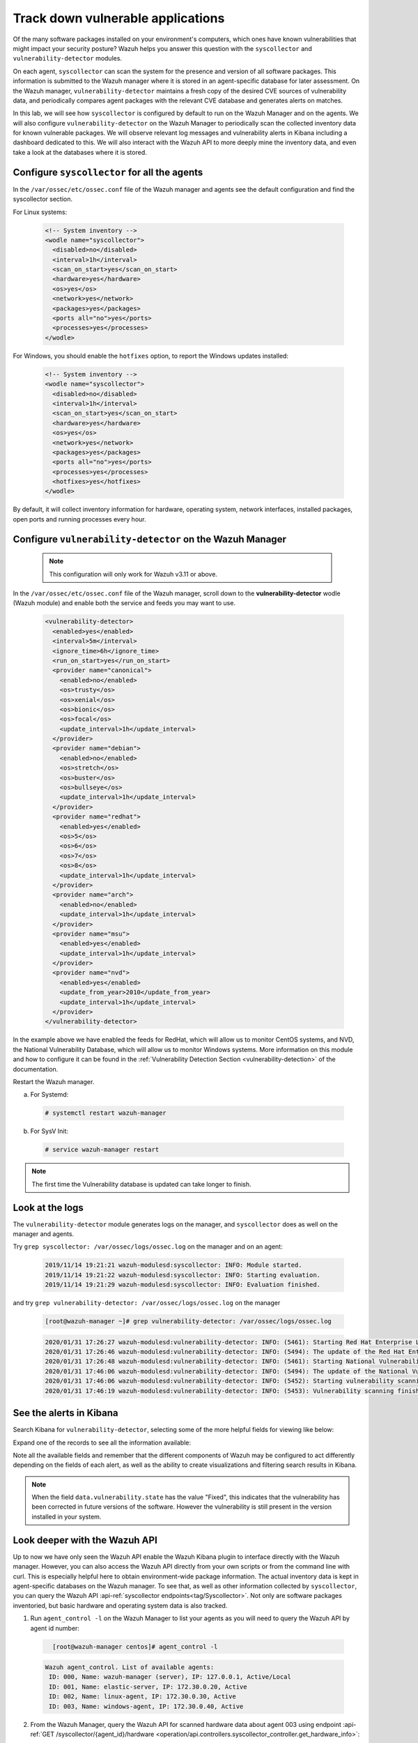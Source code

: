 .. Copyright (C) 2021 Wazuh, Inc.

.. meta::
  :description: Learn more about how to perform the offline update of the Wazuh Vulnerability Detector in this section of our documentation. 
  
.. _learning_wazuh_vuln_detection:

Track down vulnerable applications
==================================

Of the many software packages installed on your environment's computers,
which ones have known vulnerabilities that might impact your security posture?
Wazuh helps you answer this question with the ``syscollector`` and
``vulnerability-detector`` modules.

On each agent, ``syscollector`` can scan the system for the presence and
version of all software packages.  This information is submitted to the Wazuh
manager where it is stored in an agent-specific database for later assessment.
On the Wazuh manager, ``vulnerability-detector`` maintains a fresh copy of the
desired CVE sources of vulnerability data, and periodically compares agent
packages with the relevant CVE database and generates alerts on matches.

In this lab, we will see how ``syscollector`` is configured by default to run on
the Wazuh Manager and on the agents. We will also configure ``vulnerability-detector``
on the Wazuh Manager to periodically scan the collected inventory data for known
vulnerable packages.
We will observe relevant log messages and vulnerability alerts in Kibana including
a dashboard dedicated to this.  We will also interact with the Wazuh API to more
deeply mine the inventory data, and even take a look at the databases where it is
stored.

Configure ``syscollector`` for all the agents
---------------------------------------------

In the ``/var/ossec/etc/ossec.conf`` file of the Wazuh manager and agents
see the default configuration and find the syscollector section.

For Linux systems:

  .. code-block:: xml

      <!-- System inventory -->
      <wodle name="syscollector">
        <disabled>no</disabled>
        <interval>1h</interval>
        <scan_on_start>yes</scan_on_start>
        <hardware>yes</hardware>
        <os>yes</os>
        <network>yes</network>
        <packages>yes</packages>
        <ports all="no">yes</ports>
        <processes>yes</processes>
      </wodle>

For Windows, you should enable the ``hotfixes`` option, to report the Windows updates installed:

  .. code-block:: xml

      <!-- System inventory -->
      <wodle name="syscollector">
        <disabled>no</disabled>
        <interval>1h</interval>
        <scan_on_start>yes</scan_on_start>
        <hardware>yes</hardware>
        <os>yes</os>
        <network>yes</network>
        <packages>yes</packages>
        <ports all="no">yes</ports>
        <processes>yes</processes>
        <hotfixes>yes</hotfixes>
      </wodle>

By default, it will collect inventory information for hardware, operating system,
network interfaces, installed packages, open ports and running processes every hour.

Configure ``vulnerability-detector`` on  the Wazuh Manager
----------------------------------------------------------

    .. note::

      This configuration will only work for Wazuh v3.11 or above.


In the ``/var/ossec/etc/ossec.conf`` file of the Wazuh manager, scroll down to the **vulnerability-detector** wodle (Wazuh module) and enable both the service and feeds you may want to use.

  .. code-block:: xml

    <vulnerability-detector>
      <enabled>yes</enabled>
      <interval>5m</interval>
      <ignore_time>6h</ignore_time>
      <run_on_start>yes</run_on_start>
      <provider name="canonical">
        <enabled>no</enabled>
        <os>trusty</os>
        <os>xenial</os>
        <os>bionic</os>
        <os>focal</os>
        <update_interval>1h</update_interval>
      </provider>
      <provider name="debian">
        <enabled>no</enabled>
        <os>stretch</os>
        <os>buster</os>
        <os>bullseye</os>
        <update_interval>1h</update_interval>
      </provider>
      <provider name="redhat">
        <enabled>yes</enabled>
        <os>5</os>
        <os>6</os>
        <os>7</os>
        <os>8</os>
        <update_interval>1h</update_interval>
      </provider>
      <provider name="arch">
        <enabled>no</enabled>
        <update_interval>1h</update_interval>
      </provider>
      <provider name="msu">
        <enabled>yes</enabled>
        <update_interval>1h</update_interval>
      </provider>
      <provider name="nvd">
        <enabled>yes</enabled>
        <update_from_year>2010</update_from_year>
        <update_interval>1h</update_interval>
      </provider>
    </vulnerability-detector>

In the example above we have enabled the feeds for RedHat, which will allow us
to monitor CentOS systems, and NVD, the National Vulnerability Database, which
will allow us to monitor Windows systems. More information on this module and
how to configure it can be found in the
:ref:`Vulnerability Detection Section <vulnerability-detection>` of the documentation.

Restart the Wazuh manager.

a. For Systemd:

  .. code-block:: console

    # systemctl restart wazuh-manager

b. For SysV Init:

  .. code-block:: console

    # service wazuh-manager restart


.. note::

  The first time the Vulnerability database is updated can take longer to finish.


Look at the logs
----------------

The ``vulnerability-detector`` module generates logs on the manager, and ``syscollector`` does as well on the manager and agents.

Try ``grep syscollector: /var/ossec/logs/ossec.log`` on the manager and on an agent:

  .. code-block:: none
      :class: output

      2019/11/14 19:21:21 wazuh-modulesd:syscollector: INFO: Module started.
      2019/11/14 19:21:22 wazuh-modulesd:syscollector: INFO: Starting evaluation.
      2019/11/14 19:21:29 wazuh-modulesd:syscollector: INFO: Evaluation finished.

and try ``grep vulnerability-detector: /var/ossec/logs/ossec.log`` on the manager

  .. code-block:: none

      [root@wazuh-manager ~]# grep vulnerability-detector: /var/ossec/logs/ossec.log

  .. code-block:: none
      :class: output

      2020/01/31 17:26:27 wazuh-modulesd:vulnerability-detector: INFO: (5461): Starting Red Hat Enterprise Linux database update.
      2020/01/31 17:26:46 wazuh-modulesd:vulnerability-detector: INFO: (5494): The update of the Red Hat Enterprise Linux feed finished successfully.
      2020/01/31 17:26:48 wazuh-modulesd:vulnerability-detector: INFO: (5461): Starting National Vulnerability Database database update.
      2020/01/31 17:46:06 wazuh-modulesd:vulnerability-detector: INFO: (5494): The update of the National Vulnerability Database feed finished successfully.
      2020/01/31 17:46:06 wazuh-modulesd:vulnerability-detector: INFO: (5452): Starting vulnerability scanning.
      2020/01/31 17:46:19 wazuh-modulesd:vulnerability-detector: INFO: (5453): Vulnerability scanning finished.





See the alerts in Kibana
------------------------

Search Kibana for ``vulnerability-detector``, selecting some of the more helpful
fields for viewing like below:

.. thumbnail:: ../images/learning-wazuh/labs/vuln-found-list.png
    :title: Found Vulnerabilities
    :align: center
    :width: 100%


Expand one of the records to see all the information available:

.. thumbnail:: ../images/learning-wazuh/labs/vuln-found.png
    :title: Vulnerability event
    :align: center
    :width: 100%


Note all the available fields and remember that the different components of Wazuh
may be configured to act differently depending on the fields of each alert, as
well as the ability to create visualizations and filtering search results in Kibana.

.. note::

   When the field ``data.vulnerability.state`` has the value "Fixed", this
   indicates that the vulnerability has been corrected in future versions of
   the software. However the vulnerability is still present in the version
   installed in your system.

Look deeper with the Wazuh API
------------------------------

Up to now we have only seen the Wazuh API enable the Wazuh Kibana plugin to
interface directly with the Wazuh manager.  However, you can also access the
Wazuh API directly from your own scripts or from the command line with curl.  This is
especially helpful here to obtain environment-wide package information.
The actual inventory data is kept in agent-specific databases on the Wazuh manager.
To see that, as well as other information collected by ``syscollector``, you can
query the Wazuh API :api-ref:`syscollector endpoints<tag/Syscollector>`.  Not only are software packages inventoried, but basic
hardware and operating system data is also tracked.

1. Run ``agent_control -l`` on the Wazuh Manager to list your agents as you will
   need to query the Wazuh API by agent id number:

  .. code-block:: none
    :class: output

      [root@wazuh-manager centos]# agent_control -l

  .. code-block:: none
      :class: output

      Wazuh agent_control. List of available agents:
       ID: 000, Name: wazuh-manager (server), IP: 127.0.0.1, Active/Local
       ID: 001, Name: elastic-server, IP: 172.30.0.20, Active
       ID: 002, Name: linux-agent, IP: 172.30.0.30, Active
       ID: 003, Name: windows-agent, IP: 172.30.0.40, Active



2. From the Wazuh Manager, query the Wazuh API for scanned hardware data about agent 003 using endpoint :api-ref:`GET /syscollector/{agent_id}/hardware <operation/api.controllers.syscollector_controller.get_hardware_info>`:

  .. code-block:: console

    # curl -k -X GET "https://localhost:55000/syscollector/003/hardware?pretty=true" -H "Authorization: Bearer $TOKEN"


The result should look like this:

  .. code-block:: json
      :class: output

        {
            "data": {
                "affected_items": [
                    {
                        "cpu": {
                            "cores": 1,
                            "mhz": 2400,
                            "name": "Intel(R) Xeon(R) CPU E5-2676 v3 @ 2.40GHz",
                        },
                        "ram": {"free": 1121708, "total": 2096752, "usage": 46},
                        "scan": {"id": 1265621549, "time": "2019/12/24 13:43:33"},
                        "board_serial": "unknown",
                        "agent_id": "003",
                    }
                ],
                "total_affected_items": 1,
                "total_failed_items": 0,
                "failed_items": [],
                },
            "message": "All specified syscollector information was returned",
            "error": 0,
        }


3. Next, query the Wazuh API for scanned OS data about agent 003 using endpoint :api-ref:`GET /syscollector/{agent_id}/os <operation/api.controllers.syscollector_controller.get_os_info>`:

  .. code-block:: console

    # curl -k -X GET "https://localhost:55000/syscollector/003/os?pretty=true" -H "Authorization: Bearer $TOKEN"


The result should look like this:

  .. code-block:: json
      :class: output

        {
            "data": {
                "affected_items": [
                    {
                        "os": {
                            "build": "14393",
                            "major": "10",
                            "minor": "0",
                            "name": "Microsoft Windows Server 2016 Datacenter",
                            "version": "10.0.14393",
                        },
                        "scan": {"id": 1230696232, "time": "2019/12/24 14:43:33"},
                        "architecture": "x86_64",
                        "version": "6.2",
                        "hostname": "EC2AMAZ-KMLTB1V",
                        "agent_id": "003",
                    }
                ],
                "total_affected_items": 1,
                "total_failed_items": 0,
                "failed_items": [],
            },
            "message": "All specified syscollector information was returned",
            "error": 0,
        }



4. You can also use the experimental capabilities of the API to list information
   of all agents in the environment. In order to do so it is necessary to enable
   this capability in ``WAZUH_PATH/configuration/api.yaml``. A complete API configuration
   guide can be found :ref:`here <api_configuration>`.



5. Restart the Wazuh API using the ``wazuh-manager`` service:

  a. For Systemd:

    .. code-block:: console

      # systemctl restart wazuh-manager

  b. For SysV Init:

    .. code-block:: console

      # service wazuh-manager restart


6. Let's list the versions of curl on all of our Linux systems:

  .. code-block:: console

    # curl -k -X GET "https://localhost:55000/experimental/syscollector/packages?pretty=true&name=curl" -H "Authorization: Bearer $TOKEN"


The result should look like this:

  .. code-block:: json
        :class: output

        {
            "data": {
                "affected_items": [
                    {
                        "scan": {"id": 4551322, "time": "2019/12/24 14:37:55"},
                        "vendor": "CentOS",
                        "size": 527,
                        "section": "Applications/Internet",
                        "install_time": "2019/01/28 20:53:16",
                        "format": "rpm",
                        "version": "7.29.0-51.el7",
                        "name": "curl",
                        "architecture": "x86_64",
                        "description": "A utility for getting files from remote servers (FTP, HTTP, and others)",
                        "agent_id": "000",
                    },
                    {
                        "scan": {"id": 833988275, "time": "2019/12/24 14:43:40"},
                        "vendor": "CentOS",
                        "size": 527,
                        "section": "Applications/Internet",
                        "install_time": "2019/01/28 20:53:16",
                        "format": "rpm",
                        "version": "7.29.0-51.el7",
                        "name": "curl",
                        "architecture": "x86_64",
                        "description": "A utility for getting files from remote servers (FTP, HTTP, and others)",
                        "agent_id": "001",
                    },
                    {
                        "scan": {"id": 1281439567, "time": "2019/12/24 14:43:41"},
                        "vendor": "CentOS",
                        "size": 527,
                        "section": "Applications/Internet",
                        "install_time": "2019/12/18 16:08:20",
                        "format": "rpm",
                        "version": "7.29.0-54.el7_7.1",
                        "name": "curl",
                        "architecture": "x86_64",
                        "description": "A utility for getting files from remote servers (FTP, HTTP, and others)",
                        "agent_id": "002",
                    },
                ],
                "total_affected_items": 3,
                "total_failed_items": 0,
                "failed_items": [],
            },
            "message": "All specified syscollector information was returned",
            "error": 0,
        }



.. note::
  Take time to read the online documentation about the :ref:`Wazuh API <api>` . It is a
  powerful utility that puts all sorts of data, configuration details, and
  state information at your fingertips once you know how to ask for it.



A quick peek at the actual agent databases
------------------------------------------

Agent-specific databases on the Wazuh manager store, among other things,
the ``syscollector`` scan results for each agent.

1. On the Wazuh Manager, list the tables in an agent's SQLite database:

  .. code-block:: console

      [root@wazuh-manager centos]# sqlite3 /var/ossec/queue/db/002.db .tables

  .. code-block:: none
      :class: output

      ciscat_results        sca_policy            sys_netproto
      fim_entry             sca_scan_info         sys_osinfo
      metadata              scan_info             sys_ports
      pm_event              sys_hotfixes          sys_processes
      sca_check             sys_hwinfo            sys_programs
      sca_check_compliance  sys_netaddr           vuln_metadata
      sca_check_rules       sys_netiface



The ``sys_`` table are populated by ``syscollector``.

2. Query the OS information table

  .. code-block:: console

      [root@wazuh-manager centos]# sqlite3 /var/ossec/queue/db/002.db 'select * from sys_osinfo;' -header


  .. code-block:: none
      :class: output

      scan_id|scan_time|hostname|architecture|os_name|os_version|os_codename|os_major|os_minor|os_build|os_platform|sysname|release|version|os_release
      1059274052|2019/12/24 14:43:41|linux-agent|x86_64|CentOS Linux|7.7||7|7||centos|Linux|3.10.0-1062.9.1.el7.x86_64|#1 SMP Fri Dec 6 15:49:49 UTC 2019|



3. Do a quick dump of the software packages.

  .. code-block:: console

      [root@wazuh-manager centos]# sqlite3 /var/ossec/queue/db/002.db "select name,version,description from sys_programs;" -header


  .. code-block:: none
      :class: output

      name|version|description
      kbd-legacy|1.15.5-15.el7|Legacy data for kbd package
      fontconfig|2.13.0-4.3.el7|Font configuration and customization library
      centos-indexhtml|7-9.el7.centos|Browser default start page for CentOS
      pth|2.0.7-23.el7|The GNU Portable Threads library
      ncurses|5.9-14.20130511.el7_4|Ncurses support utilities
      libX11|1.6.7-2.el7|Core X11 protocol client library
      gpgme|1.3.2-5.el7|GnuPG Made Easy - high level crypto API
      filesystem|3.2-25.el7|The basic directory layout for a Linux system
      nginx-filesystem|1:1.16.1-1.el7|The basic directory layout for the Nginx server
      libestr|0.1.9-2.el7|String handling essentials library
      nginx-mod-http-xslt-filter|1:1.16.1-1.el7|Nginx XSLT module
      kbd-misc|1.15.5-15.el7|Data for kbd package
      tcpdump|14:4.9.2-4.el7_7.1|A network traffic monitoring tool
      libsepol|2.5-10.el7|SELinux binary policy manipulation library
      epel-release|7-12|Extra Packages for Enterprise Linux repository configuration

        ...

Wazuh Kibana Plugin
-------------------

While the Wazuh API and SQLite databases let you get at the nitty-gritty data,
usually the most beautiful place to see your vulnerability detection results
is in the Wazuh Kibana plugin itself.  Both in the **Overview** section as well as
when you have drilled down into a specific agent, you can open the **Vulnerabilities**
tab to see a nice dashboard of this information:


.. thumbnail:: ../images/learning-wazuh/labs/vuln-dash.png
    :title: Flood
    :align: left
    :width: 100%


Optional exercise
-----------------

You could create a CDB for escalating alerts about your own custom set of high
priority CVEs.  Write a child rule of Wazuh rule 23501 that looks for a match in
this CDB and generates alerts of a high severity like 12.  Consider how you might
use a key/value CDB listing pairs of agent names and software package names that
you want to especially keep an eye on.  For example, you might want an escalated
alert about high-level CVE matches on the "apache" software package on your
Internet-facing web servers but not for other internal servers.
The possibilities are endless...
